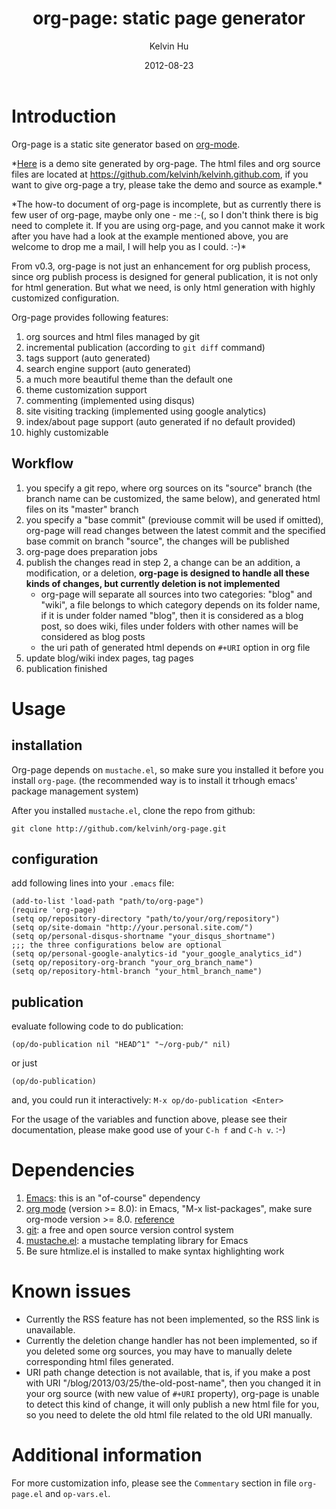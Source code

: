 #+TITLE:     org-page: static page generator
#+AUTHOR:    Kelvin Hu
#+EMAIL:     ini.kelvin@gmail.com
#+DATE:      2012-08-23
#+OPTIONS:   H:3 num:nil toc:nil \n:nil @:t ::t |:t ^:t -:t f:t *:t <:t


* Introduction

  Org-page is a static site generator based on [[http://orgmode.org/][org-mode]].

  *[[http://kelvinh.github.com][Here]] is a demo site generated by org-page. The html files and org source
  files are located at [[https://github.com/kelvinh/kelvinh.github.com]], if you
  want to give org-page a try, please take the demo and source as example.*

  *The how-to document of org-page is incomplete, but as currently there is few
  user of org-page, maybe only one - me :-(, so I don't think there is big need
  to complete it. If you are using org-page, and you cannot make it work after
  you have had a look at the example mentioned above, you are welcome to drop me
  a mail, I will help you as I could. :-)*

  From v0.3, org-page is not just an enhancement for org publish process, since
  org publish process is designed for general publication, it is not only for
  html generation. But what we need, is only html generation with highly
  customized configuration.

  Org-page provides following features:

  1) org sources and html files managed by git
  2) incremental publication (according to =git diff= command)
  3) tags support (auto generated)
  4) search engine support (auto generated)
  5) a much more beautiful theme than the default one
  6) theme customization support
  7) commenting (implemented using disqus)
  8) site visiting tracking (implemented using google analytics)
  9) index/about page support (auto generated if no default provided)
  10) highly customizable

** Workflow

   1. you specify a git repo, where org sources on its "source" branch (the
      branch name can be customized, the same below), and generated html files
      on its "master" branch
   2. you specify a "base commit" (previouse commit will be used if omitted),
      org-page will read changes between the latest commit and the specified
      base commit on branch "source", the changes will be published
   3. org-page does preparation jobs
   4. publish the changes read in step 2, a change can be an addition, a
      modification, or a deletion, *org-page is designed to handle all these
      kinds of changes, but currently deletion is not implemented*
      - org-page will separate all sources into two categories: "blog" and
        "wiki", a file belongs to which category depends on its folder name, if
        it is under folder named "blog", then it is considered as a blog post,
        so does wiki, files under folders with other names will be considered as
        blog posts
      - the uri path of generated html depends on =#+URI= option in org file
   5. update blog/wiki index pages, tag pages
   6. publication finished

* Usage

** installation

   Org-page depends on =mustache.el=, so make sure you installed it before you
   install =org-page=. (the recommended way is to install it trhough emacs'
   package management system)

   After you installed =mustache.el=, clone the repo from github:

   : git clone http://github.com/kelvinh/org-page.git

** configuration

   add following lines into your =.emacs= file:

   : (add-to-list 'load-path "path/to/org-page")
   : (require 'org-page)
   : (setq op/repository-directory "path/to/your/org/repository")
   : (setq op/site-domain "http://your.personal.site.com/")
   : (setq op/personal-disqus-shortname "your_disqus_shortname")
   : ;;; the three configurations below are optional
   : (setq op/personal-google-analytics-id "your_google_analytics_id")
   : (setq op/repository-org-branch "your_org_branch_name")
   : (setq op/repository-html-branch "your_html_branch_name")

** publication

   evaluate following code to do publication:

   : (op/do-publication nil "HEAD^1" "~/org-pub/" nil)

   or just

   : (op/do-publication)

   and, you could run it interactively: =M-x op/do-publication <Enter>=

  For the usage of the variables and function above, please see their
  documentation, please make good use of your =C-h f= and =C-h v=. :-)

* Dependencies

  1. [[http://www.gnu.org/software/emacs/][Emacs]]: this is an "of-course" dependency
  2. [[http://orgmode.org/][org mode]] (version >= 8.0): in Emacs, "M-x list-packages", make sure org-mode version >= 8.0. [[http://orgmode.org/worg/org-8.0.html][reference]]
  3. [[http://git-scm.com][git]]: a free and open source version control system
  4. [[https://github.com/Wilfred/mustache.el][mustache.el]]: a mustache templating library for Emacs
  5. Be sure htmlize.el is installed to make syntax highlighting work

* Known issues

  - Currently the RSS feature has not been implemented, so the RSS link is
    unavailable.
  - Currently the deletion change handler has not been implemented, so if you
    deleted some org sources, you may have to manually delete corresponding
    html files generated.
  - URI path change detection is not available, that is, if you make a post
    with URI "/blog/2013/03/25/the-old-post-name", then you changed it in your
    org source (with new value of =#+URI= property), org-page is unable to
    detect this kind of change, it will only publish a new html file for you,
    so you need to delete the old html file related to the old URI manually.

* Additional information

  For more customization info, please see the =Commentary= section in
  file =org-page.el= and =op-vars.el=.
